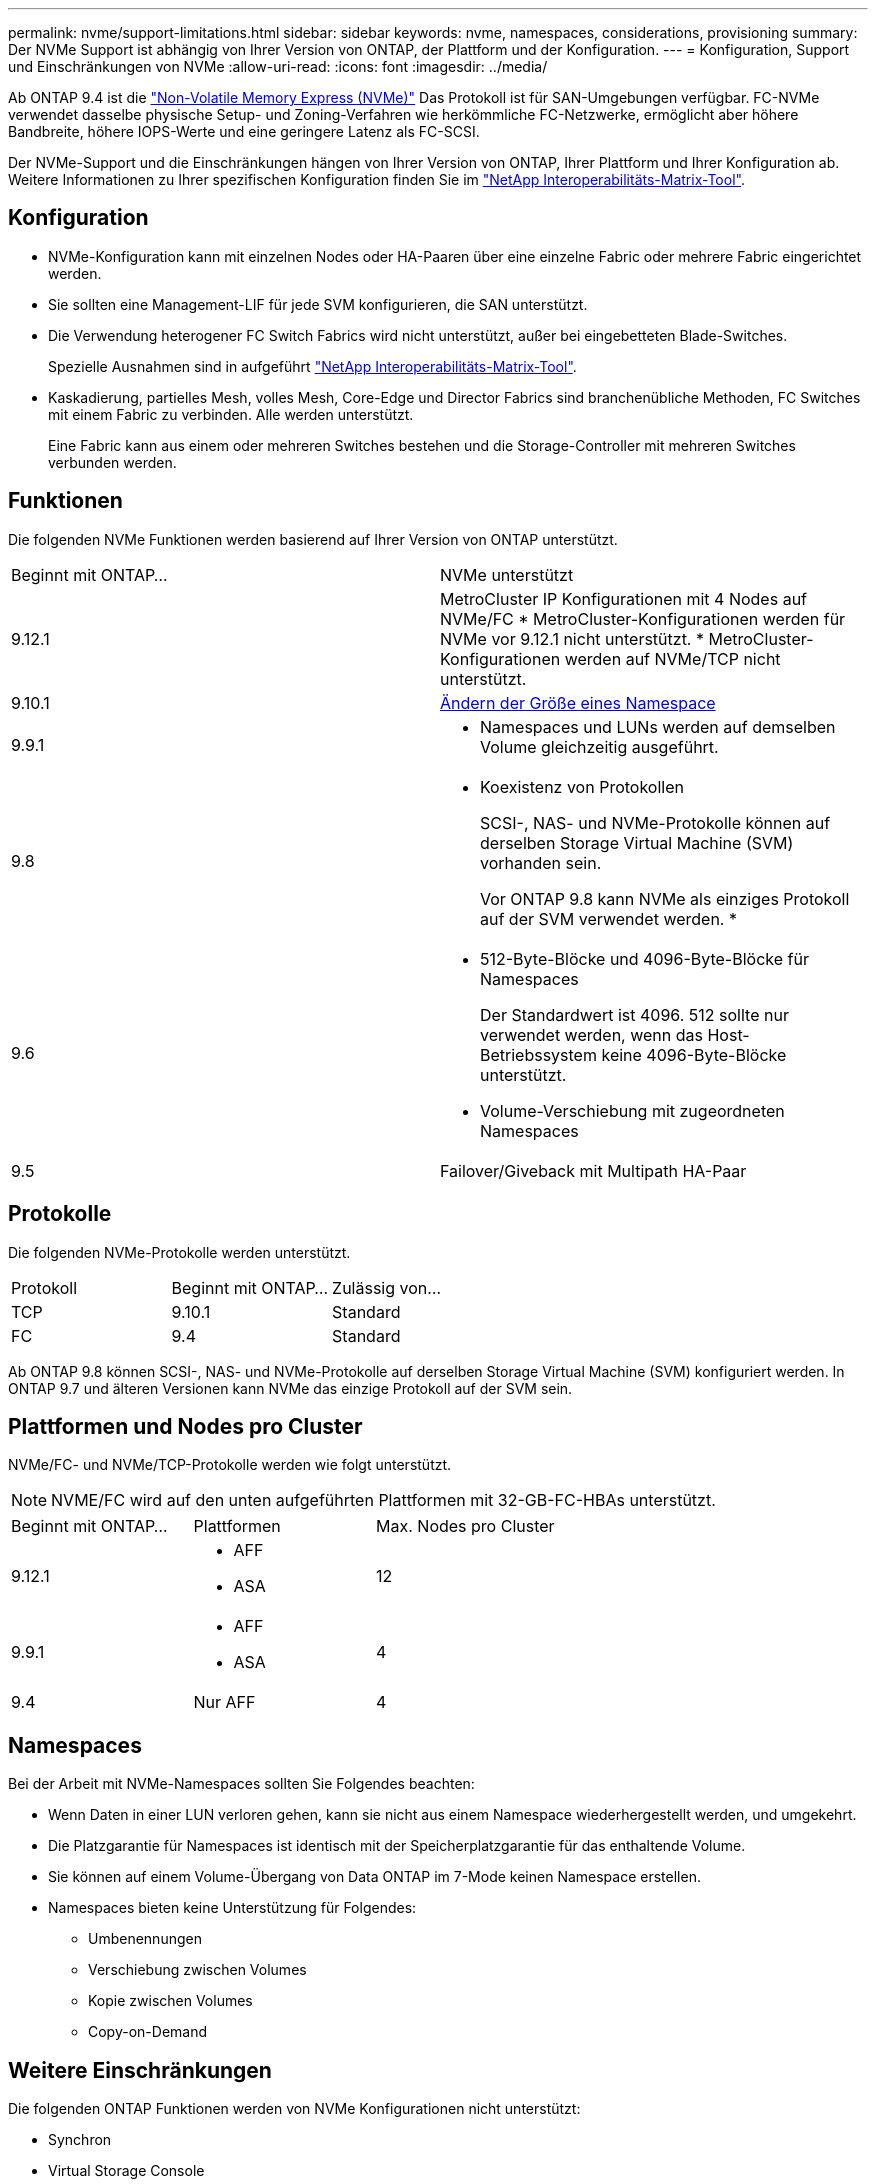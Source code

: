 ---
permalink: nvme/support-limitations.html 
sidebar: sidebar 
keywords: nvme, namespaces, considerations, provisioning 
summary: Der NVMe Support ist abhängig von Ihrer Version von ONTAP, der Plattform und der Konfiguration. 
---
= Konfiguration, Support und Einschränkungen von NVMe
:allow-uri-read: 
:icons: font
:imagesdir: ../media/


[role="lead"]
Ab ONTAP 9.4 ist die link:https://docs.netapp.com/us-en/ontap/san-admin/manage-nvme-concept.html["Non-Volatile Memory Express (NVMe)"] Das Protokoll ist für SAN-Umgebungen verfügbar. FC-NVMe verwendet dasselbe physische Setup- und Zoning-Verfahren wie herkömmliche FC-Netzwerke, ermöglicht aber höhere Bandbreite, höhere IOPS-Werte und eine geringere Latenz als FC-SCSI.

Der NVMe-Support und die Einschränkungen hängen von Ihrer Version von ONTAP, Ihrer Plattform und Ihrer Konfiguration ab. Weitere Informationen zu Ihrer spezifischen Konfiguration finden Sie im link:https://imt.netapp.com/matrix/["NetApp Interoperabilitäts-Matrix-Tool"].



== Konfiguration

* NVMe-Konfiguration kann mit einzelnen Nodes oder HA-Paaren über eine einzelne Fabric oder mehrere Fabric eingerichtet werden.
* Sie sollten eine Management-LIF für jede SVM konfigurieren, die SAN unterstützt.
* Die Verwendung heterogener FC Switch Fabrics wird nicht unterstützt, außer bei eingebetteten Blade-Switches.
+
Spezielle Ausnahmen sind in aufgeführt link:https://mysupport.netapp.com/matrix["NetApp Interoperabilitäts-Matrix-Tool"^].

* Kaskadierung, partielles Mesh, volles Mesh, Core-Edge und Director Fabrics sind branchenübliche Methoden, FC Switches mit einem Fabric zu verbinden. Alle werden unterstützt.
+
Eine Fabric kann aus einem oder mehreren Switches bestehen und die Storage-Controller mit mehreren Switches verbunden werden.





== Funktionen

Die folgenden NVMe Funktionen werden basierend auf Ihrer Version von ONTAP unterstützt.

[cols="2*"]
|===


| Beginnt mit ONTAP... | NVMe unterstützt 


| 9.12.1  a| 
MetroCluster IP Konfigurationen mit 4 Nodes auf NVMe/FC
* MetroCluster-Konfigurationen werden für NVMe vor 9.12.1 nicht unterstützt.
* MetroCluster-Konfigurationen werden auf NVMe/TCP nicht unterstützt.



| 9.10.1 | xref:../nvme/resize-namespace-task.html[Ändern der Größe eines Namespace] 


| 9.9.1  a| 
* Namespaces und LUNs werden auf demselben Volume gleichzeitig ausgeführt.




| 9.8  a| 
* Koexistenz von Protokollen
+
SCSI-, NAS- und NVMe-Protokolle können auf derselben Storage Virtual Machine (SVM) vorhanden sein.

+
Vor ONTAP 9.8 kann NVMe als einziges Protokoll auf der SVM verwendet werden.
*





| 9.6  a| 
* 512-Byte-Blöcke und 4096-Byte-Blöcke für Namespaces
+
Der Standardwert ist 4096. 512 sollte nur verwendet werden, wenn das Host-Betriebssystem keine 4096-Byte-Blöcke unterstützt.

* Volume-Verschiebung mit zugeordneten Namespaces




| 9.5 | Failover/Giveback mit Multipath HA-Paar 
|===


== Protokolle

Die folgenden NVMe-Protokolle werden unterstützt.

[cols="3*"]
|===


| Protokoll | Beginnt mit ONTAP... | Zulässig von... 


| TCP | 9.10.1 | Standard 


| FC | 9.4 | Standard 
|===
Ab ONTAP 9.8 können SCSI-, NAS- und NVMe-Protokolle auf derselben Storage Virtual Machine (SVM) konfiguriert werden.
In ONTAP 9.7 und älteren Versionen kann NVMe das einzige Protokoll auf der SVM sein.



== Plattformen und Nodes pro Cluster

NVMe/FC- und NVMe/TCP-Protokolle werden wie folgt unterstützt.


NOTE: NVME/FC wird auf den unten aufgeführten Plattformen mit 32-GB-FC-HBAs unterstützt.

[cols="3*"]
|===


| Beginnt mit ONTAP... | Plattformen | Max. Nodes pro Cluster 


| 9.12.1  a| 
* AFF
* ASA

| 12 


| 9.9.1  a| 
* AFF
* ASA

| 4 


| 9.4 | Nur AFF | 4 
|===


== Namespaces

Bei der Arbeit mit NVMe-Namespaces sollten Sie Folgendes beachten:

* Wenn Daten in einer LUN verloren gehen, kann sie nicht aus einem Namespace wiederhergestellt werden, und umgekehrt.
* Die Platzgarantie für Namespaces ist identisch mit der Speicherplatzgarantie für das enthaltende Volume.
* Sie können auf einem Volume-Übergang von Data ONTAP im 7-Mode keinen Namespace erstellen.
* Namespaces bieten keine Unterstützung für Folgendes:
+
** Umbenennungen
** Verschiebung zwischen Volumes
** Kopie zwischen Volumes
** Copy-on-Demand






== Weitere Einschränkungen

.Die folgenden ONTAP Funktionen werden von NVMe Konfigurationen nicht unterstützt:
* Synchron
* Virtual Storage Console
+
.. Folgendes gilt nur für Nodes mit ONTAP 9.4:


* NVMe LIFs und Namespaces müssen auf demselben Node gehostet werden.
* Der NVMe-Service muss vor Erstellung der NVMe-LIF erstellt werden.


Siehe https://hwu.netapp.com["NetApp Hardware Universe"^] Erhalten Sie eine vollständige Liste der NVMe Limits.

.Verwandte Informationen
link:https://www.netapp.com/pdf.html?item=/media/10680-tr4080.pdf["Best Practices für modernes SAN"]
